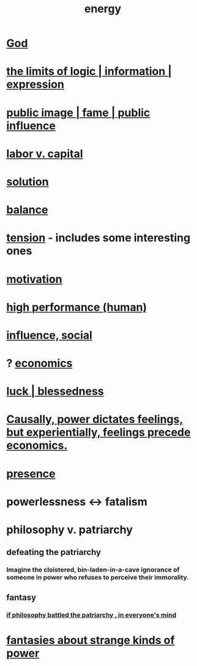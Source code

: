 :PROPERTIES:
:ID:       b9775088-1bd9-490f-a062-c6cfd189b65d
:ROAM_ALIASES: energy power force work
:END:
#+title: energy
* [[id:16a6b4bc-5bd8-4089-b2cb-9d25cd04c670][God]]
* [[id:c893937e-bca4-4a77-aa6c-ad481bf1d042][the limits of logic | information | expression]]
* [[id:21577208-ba52-4105-8884-355fa27f128f][public image | fame | public influence]]
* [[id:4dc21a1a-cf5d-48d9-9297-05af7c7618e5][labor v. capital]]
* [[id:b7ff0805-4a7d-4f56-85ab-78dcdf88e8f8][solution]]
* [[id:6e44fba3-c51d-430c-81ac-bd91e8db773b][balance]]
* [[id:158fbd89-4564-4cf2-a997-ff9fa1ce7987][tension]] - includes some interesting ones
* [[id:7b52eb18-91c5-4f83-be4f-40ff8a918541][motivation]]
* [[id:1dc593e8-0313-4dfd-bc5d-cd7e53f9bfba][high performance (human)]]
* [[id:a7f710b4-8981-4dec-8567-28a646da19ba][influence, social]]
* ? [[id:c17782b5-f070-418e-9e04-519f3c7f9a66][economics]]
* [[id:94ad699e-517a-4424-b3bf-7a0f0427f385][luck | blessedness]]
* [[id:37d29425-987b-45b9-b93f-97ab536f1259][Causally, power dictates feelings, but experientially, feelings precede economics.]]
* [[id:c0d17892-182e-45f8-b86d-a5a5b3bba61e][presence]]
* powerlessness <-> fatalism
  :PROPERTIES:
  :ID:       846f7aa9-2ca4-45af-88f3-522376a33e9b
  :END:
* philosophy v. patriarchy
:PROPERTIES:
:ID:       ba15c32b-c09d-4943-8f0a-c853a67c81f3
:END:
** defeating the patriarchy
*** Imagine the cloistered, bin-laden-in-a-cave ignorance of someone in power who refuses to perceive their immorality.
** fantasy
*** [[id:9e284bc3-8b7e-405e-ba71-b8f4311bd2c6][if philosophy battled the patriarchy , in everyone's mind]]
* [[id:3151d7aa-df49-4f99-834c-6edfffc31131][fantasies about strange kinds of power]]
